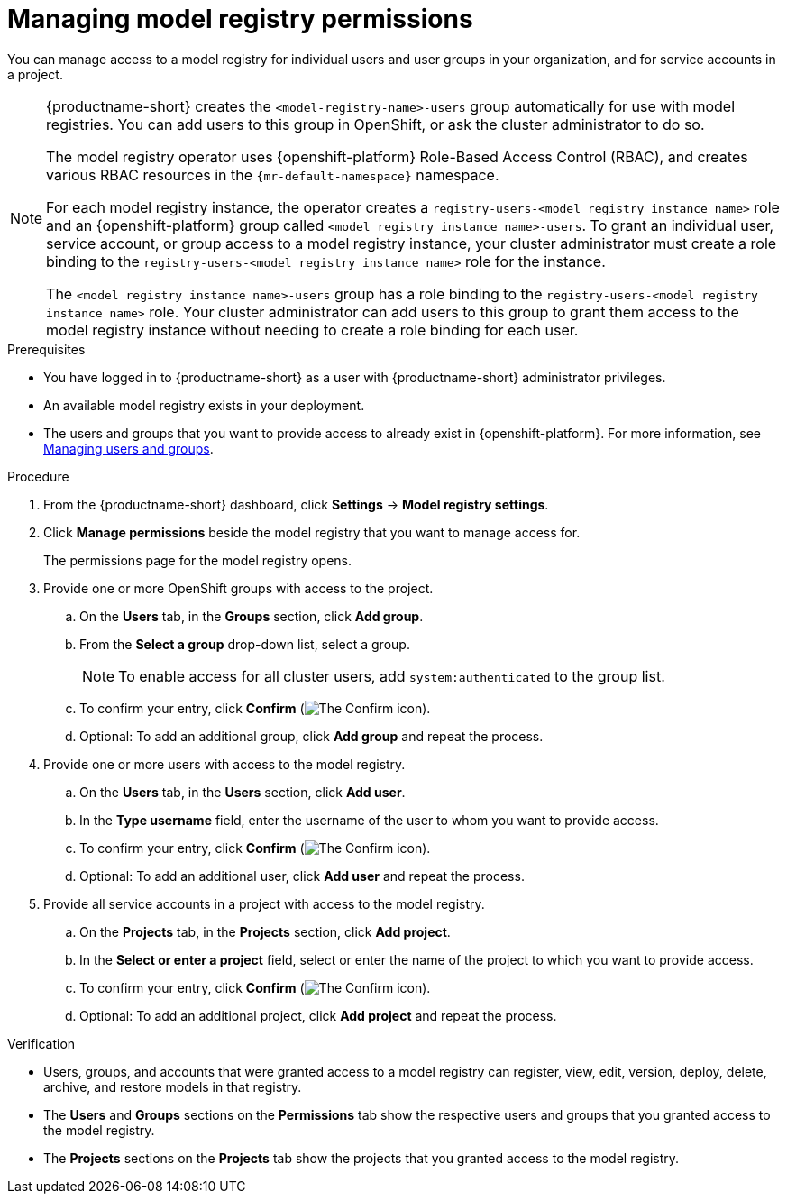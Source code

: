 :_module-type: PROCEDURE

[id="managing-model-registry-permissions_{context}"]
= Managing model registry permissions 

[role='_abstract']
You can manage access to a model registry for individual users and user groups in your organization, and for service accounts in a project.

[NOTE]
====
{productname-short} creates the `<model-registry-name>-users` group automatically for use with model registries. You can add users to this group in OpenShift, or ask the cluster administrator to do so.

ifndef::upstream[]
The model registry operator uses {openshift-platform} Role-Based Access Control (RBAC), and creates various RBAC resources in the `pass:attributes[{mr-default-namespace}]` namespace.
endif::[]

ifdef::upstream[]
The model registry operator uses {openshift-platform} Role-Based Access Control (RBAC), and creates various RBAC resources in the `odh-model-registries` namespace.
endif::[]

For each model registry instance, the operator creates a `registry-users-<model registry instance name>` role and an {openshift-platform} group called `<model registry instance name>-users`. To grant an individual user, service account, or group access to a model registry instance, your cluster administrator must create a role binding to the `registry-users-<model registry instance name>` role for the instance.

The `<model registry instance name>-users` group has a role binding to the `registry-users-<model registry instance name>` role. Your cluster administrator can add users to this group to grant them access to the model registry instance without needing to create a role binding for each user.

ifdef::upstream,self-managed[]
For more information about managing RBAC in {openshift-platform}, see link:https://docs.redhat.com/en/documentation/openshift_container_platform/{ocp-latest-version}/html/authentication_and_authorization/using-rbac[Using RBAC to define and apply permissions].
endif::[]

ifdef::cloud-service[]
For more information about managing RBAC in {openshift-platform}, see link:https://docs.redhat.com/en/documentation/openshift_dedicated/{osd-latest-version}/html/authentication_and_authorization/using-rbac[Using RBAC to define and apply permissions for OpenShift Dedicated^] or link:https://docs.redhat.com/en/documentation/red_hat_openshift_service_on_aws_classic_architecture/{rosa-classic-latest-version}/html/authentication_and_authorization/using-rbac[Using RBAC to define and apply permissions for {rosa-classic-productname}^].
endif::[]
====

.Prerequisites
* You have logged in to {productname-short} as a user with {productname-short} administrator privileges.
* An available model registry exists in your deployment.
ifdef::upstream[]
* The users and groups that you want to provide access to already exist in {openshift-platform}. For more information, see
link:{odhdocshome}/managing-odh/#managing-users-and-groups[Managing users and groups].
endif::[]

ifndef::upstream[]
* The users and groups that you want to provide access to already exist in {openshift-platform}. For more information, see link:{rhoaidocshome}{default-format-url}/managing_openshift_ai/managing-users-and-groups[Managing users and groups].
endif::[]

.Procedure
. From the {productname-short} dashboard, click *Settings* -> *Model registry settings*.
. Click *Manage permissions* beside the model registry that you want to manage access for.
+
The permissions page for the model registry opens.
. Provide one or more OpenShift groups with access to the project.
.. On the *Users* tab, in the *Groups* section, click *Add group*.
.. From the *Select a group* drop-down list, select a group.
+
[NOTE]
====
To enable access for all cluster users, add `system:authenticated` to the group list.
====
.. To confirm your entry, click *Confirm* (image:images/rhoai-confirm-entry-icon.png[The Confirm icon]).
.. Optional: To add an additional group, click *Add group* and repeat the process.
. Provide one or more users with access to the model registry.
.. On the *Users* tab, in the *Users* section, click *Add user*.
.. In the *Type username* field, enter the username of the user to whom you want to provide access.
.. To confirm your entry, click *Confirm* (image:images/rhoai-confirm-entry-icon.png[The Confirm icon]).
.. Optional: To add an additional user, click *Add user* and repeat the process.
. Provide all service accounts in a project with access to the model registry.
.. On the *Projects* tab, in the *Projects* section, click *Add project*.
.. In the *Select or enter a project* field, select or enter the name of the project to which you want to provide access.
.. To confirm your entry, click *Confirm* (image:images/rhoai-confirm-entry-icon.png[The Confirm icon]).
.. Optional: To add an additional project, click *Add project* and repeat the process.

.Verification
* Users, groups, and accounts that were granted access to a model registry can register, view, edit, version, deploy, delete, archive, and restore models in that registry.
* The *Users* and *Groups* sections on the *Permissions* tab show the respective users and groups that you granted access to the model registry.
* The *Projects* sections on the *Projects* tab show the projects that you granted access to the model registry.





